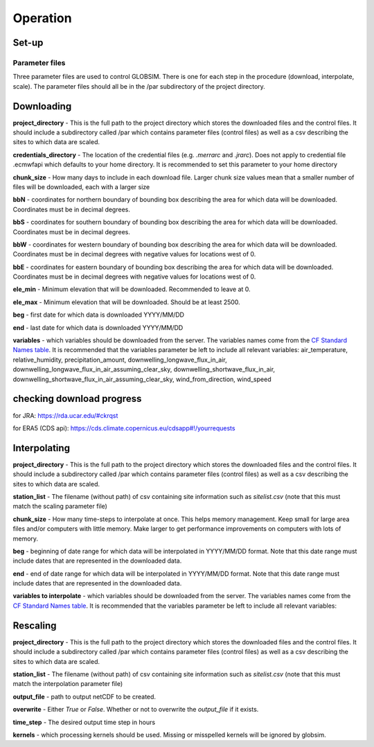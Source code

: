 Operation
=========

Set-up
------

Parameter files
^^^^^^^^^^^^^^^
Three parameter files are used to control GLOBSIM. There is one for each step in the procedure (download, interpolate, scale). The parameter files should all be in the /par subdirectory of the project directory. 


Downloading
--------------
**project_directory** - This is the full path to the project directory which stores the downloaded files and the control files. It should include a subdirectory called /par which contains parameter files (control files) as well as a csv describing the sites to which data are scaled.

**credentials_directory** - The location of the credential files (e.g. `.merrarc` and `.jrarc`).  Does not apply to credential file .ecmwfapi which defaults to your home directory. It is recommended to set this parameter to your home directory

**chunk_size** - How many days to include in each download file.  Larger chunk size values mean that a smaller number of files will be downloaded, each with a larger size

**bbN** - coordinates for northern boundary of bounding box describing the area for which data will be downloaded.  Coordinates must be in decimal degrees.

**bbS** - coordinates for southern boundary of bounding box describing the area for which data will be downloaded. Coordinates must be in decimal degrees.

**bbW** - coordinates for western boundary of bounding box describing the area for which data will be downloaded.  Coordinates must be in decimal degrees with negative values for locations west of 0.

**bbE** - coordinates for eastern boundary of bounding box describing the area for which data will be downloaded. Coordinates must be in decimal degrees with negative values for locations west of 0.

**ele_min** - Minimum elevation that will be downloaded. Recommended to leave at 0.

**ele_max** - Minimum elevation that will be downloaded. Should be at least 2500.

**beg** - first date for which data is downloaded YYYY/MM/DD

**end** - last date for which data is downloaded YYYY/MM/DD

**variables** - which variables should be downloaded from the server. The variables names come from the `CF Standard Names table <http://cfconventions.org/Data/cf-standard-names/59/build/cf-standard-name-table.html>`_.  It is recommended that the variables parameter be left to include all relevant variables: air_temperature, relative_humidity, precipitation_amount, downwelling_longwave_flux_in_air, downwelling_longwave_flux_in_air_assuming_clear_sky, downwelling_shortwave_flux_in_air, downwelling_shortwave_flux_in_air_assuming_clear_sky,  wind_from_direction, wind_speed


checking download progress
---------------------------
for JRA: https://rda.ucar.edu/#ckrqst

for ERA5 (CDS api):  https://cds.climate.copernicus.eu/cdsapp#!/yourrequests

Interpolating
-------------
**project_directory** - This is the full path to the project directory which stores the downloaded files and the control files. It should include a subdirectory called /par which contains parameter files (control files) as well as a csv describing the sites to which data are scaled. 

**station_list** - The filename (without path) of csv containing site information such as *sitelist.csv* (note that this must match the scaling parameter file)

**chunk_size** - How many time-steps to interpolate at once. This helps memory management. Keep small for large area files and/or computers with little memory. Make larger to get performance improvements on computers with lots of memory.

**beg** - beginning of date range for which data will be interpolated in YYYY/MM/DD format.  Note that this date range must include dates that are represented in the downloaded data.

**end** - end of date range for which data will be interpolated in YYYY/MM/DD format.  Note that this date range must include dates that are represented in the downloaded data.

**variables to interpolate** - which variables should be downloaded from the server. The variables names come from the `CF Standard Names table <http://cfconventions.org/Data/cf-standard-names/59/build/cf-standard-name-table.html>`_.  It is recommended that the variables parameter be left to include all relevant variables: 

Rescaling
---------
**project_directory** - This is the full path to the project directory which stores the downloaded files and the control files. It should include a subdirectory called /par which contains parameter files (control files) as well as a csv describing the sites to which data are scaled.

**station_list** - The filename (without path) of csv containing site information such as *sitelist.csv* (note that this must match the interpolation parameter file)

**output_file** - path to output netCDF to be created. 

**overwrite** - Either *True* or *False*. Whether or not to overwrite the `output_file` if it exists.

**time_step** - The desired output time step in hours

**kernels** - which processing kernels should be used. Missing or misspelled kernels will be ignored by globsim.


